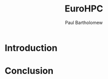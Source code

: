 #+TITLE: EuroHPC
#+AUTHOR: Paul Bartholomew

#+OPTIONS: toc:nil

#+STARTUP: beamer
#+LATEX_CLASS: beamer
#+BEAMER_FRAME_LEVEL: 1

* Introduction

* Conclusion
